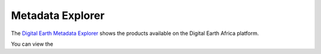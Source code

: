 Metadata Explorer
=================

The `Digital Earth Metadata Explorer <https://explorer.digitalearth.africa/products>`_
shows the products available on the Digital Earth Africa platform.

You can view the